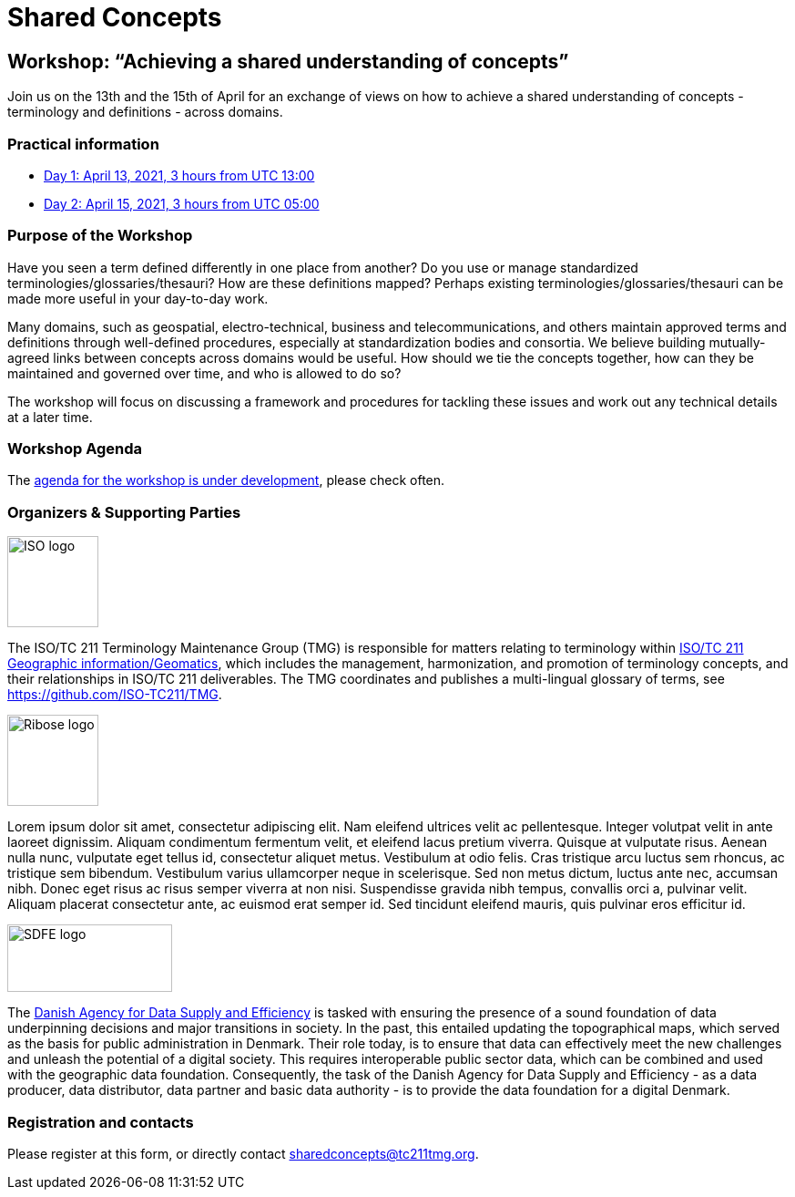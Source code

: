 = Shared Concepts

== Workshop: "`Achieving a shared understanding of concepts`"

Join us on the 13th and the 15th of April for an exchange of views on how to achieve a shared understanding of concepts - terminology and definitions - across domains.

=== Practical information

* https://www.timeanddate.com/worldclock/meetingdetails.html?year=2021&month=4&day=13&hour=13&min=0&sec=0&p1=136&p2=69&p3=102&p4=248&p5=240&p6=264&p7=137&p8=263[Day 1: April 13, 2021, 3 hours from UTC 13:00]
* https://www.timeanddate.com/worldclock/meetingdetails.html?year=2021&month=4&day=15&hour=5&min=0&sec=0&p1=136&p2=69&p3=102&p4=248&p5=240&p6=264&p7=137&p8=263[Day 2: April 15, 2021, 3 hours from UTC 05:00]

=== Purpose of the Workshop

Have you seen a term defined differently in one place from another?
Do you use or manage standardized terminologies/glossaries/thesauri?
How are these definitions mapped? Perhaps existing
terminologies/glossaries/thesauri can be made more useful in your
day-to-day work.

Many domains, such as geospatial, electro-technical, business and
telecommunications, and others maintain approved terms and
definitions through well-defined procedures, especially at
standardization bodies and consortia. We believe building
mutually-agreed links between concepts across domains would be
useful. How should we tie the concepts together, how can they be
maintained and  governed over time, and who is allowed to do so?

The workshop will focus on discussing a framework and procedures for
tackling these issues and work out any technical details at a later
time.

=== Workshop Agenda

The link:agenda.html[agenda for the workshop is under development], please check often.

=== Organizers & Supporting Parties

[.left]
image::https://avatars.githubusercontent.com/u/7703150?s=200&v=4[ISO logo,100,100]

The ISO/TC 211 Terminology Maintenance Group (TMG) is responsible
for matters relating to terminology within https://committee.iso.org/home/tc211[ISO/TC 211 Geographic information/Geomatics], which
includes the management, harmonization, and promotion of terminology
concepts, and their relationships in ISO/TC 211 deliverables. The
TMG coordinates and publishes a multi-lingual glossary of terms, see
https://github.com/ISO-TC211/TMG.

[.left]
image::https://avatars.githubusercontent.com/u/24904375?s=200&v=4[Ribose logo,100,100][Ribose logo,100,100]

Lorem ipsum dolor sit amet, consectetur adipiscing elit. Nam eleifend ultrices velit ac pellentesque. Integer volutpat velit in ante laoreet dignissim. Aliquam condimentum fermentum velit, et eleifend lacus pretium viverra. Quisque at vulputate risus. Aenean nulla nunc, vulputate eget tellus id, consectetur aliquet metus. Vestibulum at odio felis. Cras tristique arcu luctus sem rhoncus, ac tristique sem bibendum. Vestibulum varius ullamcorper neque in scelerisque. Sed non metus dictum, luctus ante nec, accumsan nibh. Donec eget risus ac risus semper viverra at non nisi. Suspendisse gravida nibh tempus, convallis orci a, pulvinar velit. Aliquam placerat consectetur ante, ac euismod erat semper id. Sed tincidunt eleifend mauris, quis pulvinar eros efficitur id.

[.left]
image::https://eng.sdfe.dk/media/2917336/sdfe_cmyk_uk.png[SDFE logo,181,74]

The https://eng.sdfe.dk/[Danish Agency for Data Supply and 
Efficiency] is tasked with ensuring the presence of a sound 
foundation of data underpinning decisions and major transitions in 
society. In the past, this entailed updating the topographical maps, 
which served as the basis for public administration in Denmark. Their 
role today, is to ensure that data can effectively meet the new 
challenges and unleash the potential of a digital society. This 
requires interoperable public sector data, which can be combined and 
used with the geographic data foundation. Consequently, the task of 
the Danish Agency for Data Supply and Efficiency - as a data 
producer, data distributor, data partner and basic data authority - 
is to provide the data foundation for a digital Denmark.

=== Registration and contacts

Please register at this form, or directly contact sharedconcepts@tc211tmg.org.

++++
<script type="text/javascript" src="https://form.jotform.com/jsform/210591038556052"></script>
++++
